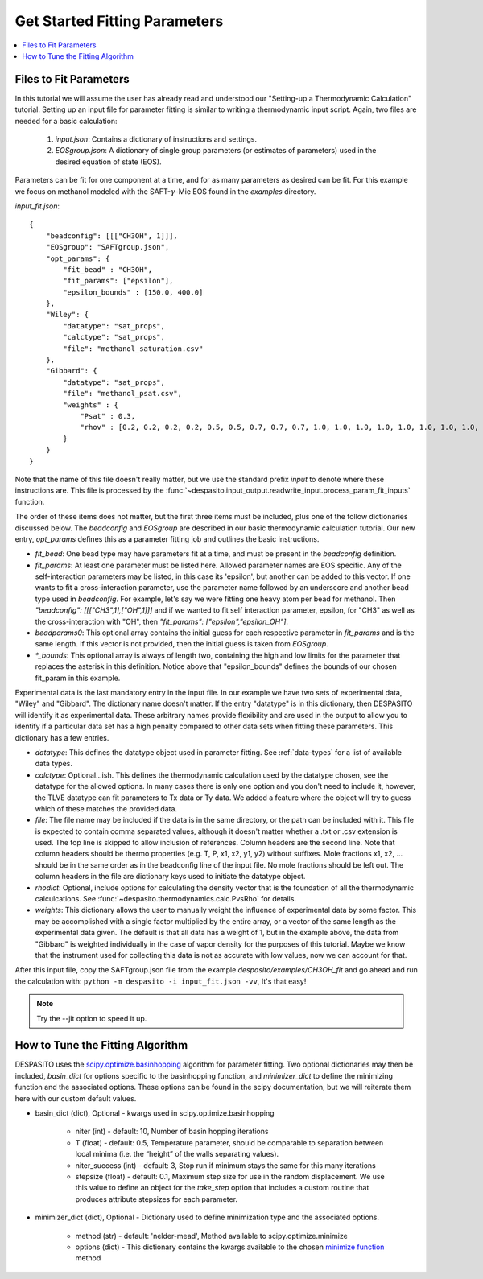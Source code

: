 
Get Started Fitting Parameters
======================================

.. contents:: :local:

Files to Fit Parameters
########################
In this tutorial we will assume the user has already read and understood our "Setting-up a Thermodynamic Calculation" tutorial. Setting up an input file for parameter fitting is similar to writing a thermodynamic input script. Again, two files are needed for a basic calculation:

 #. `input.json`: Contains a dictionary of instructions and settings.
 #. `EOSgroup.json`: A dictionary of single group parameters (or estimates of parameters) used in the desired equation of state (EOS).

Parameters can be fit for one component at a time, and for as many parameters as desired can be fit. For this example we focus on methanol modeled with the SAFT-:math:`\gamma`-Mie EOS found in the `examples` directory.

`input_fit.json`::

    {
        "beadconfig": [[["CH3OH", 1]]],
        "EOSgroup": "SAFTgroup.json",
        "opt_params": {
            "fit_bead" : "CH3OH",
            "fit_params": ["epsilon"],
            "epsilon_bounds" : [150.0, 400.0]
        },
        "Wiley": {
            "datatype": "sat_props",
            "calctype": "sat_props",
            "file": "methanol_saturation.csv"
        },
        "Gibbard": {
            "datatype": "sat_props",
            "file": "methanol_psat.csv",
            "weights" : {
                "Psat" : 0.3,
                "rhov" : [0.2, 0.2, 0.2, 0.2, 0.5, 0.5, 0.7, 0.7, 0.7, 1.0, 1.0, 1.0, 1.0, 1.0, 1.0, 1.0, 1.0, 1.0, 0.5, 0.5]
            }
        }
    }

Note that the name of this file doesn't really matter, but we use the standard prefix *input* to denote where these instructions are. This file is processed by the :func:`~despasito.input_output.readwrite_input.process_param_fit_inputs` function.

The order of these items does not matter, but the first three items must be included, plus one of the follow dictionaries discussed below. The `beadconfig` and `EOSgroup` are described in our basic thermodynamic calculation tutorial. Our new entry, `opt_params` defines this as a parameter fitting job and outlines the basic instructions.

* `fit_bead`: One bead type may have parameters fit at a time, and must be present in the `beadconfig` definition.
* `fit_params`: At least one parameter must be listed here. Allowed parameter names are EOS specific. Any of the self-interaction parameters may be listed, in this case its 'epsilon', but another can be added to this vector. If one wants to fit a cross-interaction parameter, use the parameter name followed by an underscore and another bead type used in `beadconfig`. For example, let's say we were fitting one heavy atom per bead for methanol. Then `"beadconfig": [[["CH3",1],["OH",1]]]` and if we wanted to fit self interaction parameter, epsilon, for "CH3" as well as the cross-interaction with "OH", then `"fit_params": ["epsilon","epsilon_OH"]`.
* `beadparams0`: This optional array contains the initial guess for each respective parameter in `fit_params` and is the same length. If this vector is not provided, then the initial guess is taken from `EOSgroup`.
* `*_bounds`: This optional array is always of length two, containing the high and low limits for the parameter that replaces the asterisk in this definition. Notice above that "epsilon_bounds" defines the bounds of our chosen fit_param in this example.

Experimental data is the last mandatory entry in the input file. In our example we have two sets of experimental data, "Wiley" and "Gibbard". The dictionary name doesn't matter. If the entry "datatype" is in this dictionary, then DESPASITO will identify it as experimental data. These arbitrary names provide flexibility and are used in the output to allow you to identify if a particular data set has a high penalty compared to other data sets when fitting these parameters. This dictionary has a few entries.

* `datatype`: This defines the datatype object used in parameter fitting. See :ref:`data-types` for a list of available data types.
* `calctype`: Optional...ish. This defines the thermodynamic calculation used by the datatype chosen, see the datatype for the allowed options. In many cases there is only one option and you don't need to include it, however, the TLVE datatype can fit parameters to Tx data or Ty data. We added a feature where the object will try to guess which of these matches the provided data.
* `file`: The file name may be included if the data is in the same directory, or the path can be included with it. This file is expected to contain comma separated values, although it doesn't matter whether a .txt or .csv extension is used. The top line is skipped to allow inclusion of references. Column headers are the second line. Note that column headers should be thermo properties (e.g. T, P, x1, x2, y1, y2) without suffixes. Mole fractions x1, x2, ... should be in the same order as in the beadconfig line of the input file. No mole fractions should be left out. The column headers in the file are dictionary keys used to initiate the datatype object.
* `rhodict`: Optional, include options for calculating the density vector that is the foundation of all the thermodynamic calculcations. See :func:`~despasito.thermodynamics.calc.PvsRho` for details.
* `weights`: This dictionary allows the user to manually weight the influence of experimental data by some factor. This may be accomplished with a single factor multiplied by the entire array, or a vector of the same length as the experimental data given. The default is that all data has a weight of 1, but in the example above, the data from "Gibbard" is weighted individually in the case of vapor density for the purposes of this tutorial. Maybe we know that the instrument used for collecting this data is not as accurate with low values, now we can account for that.

After this input file, copy the SAFTgroup.json file from the example `despasito/examples/CH3OH_fit` and go ahead and run the calculation with:
``python -m despasito -i input_fit.json -vv``, 
It's that easy!

.. note:: Try the --jit option to speed it up.

How to Tune the Fitting Algorithm
##################################

DESPASITO uses the `scipy.optimize.basinhopping <https://docs.scipy.org/doc/scipy/reference/generated/scipy.optimize.basinhopping.html#scipy.optimize.basinhopping>`_ algorithm for parameter fitting. Two optional dictionaries may then be included, `basin_dict` for options specific to the basinhopping function, and `minimizer_dict` to define the minimizing function and the associated options. These options can be found in the scipy documentation, but we will reiterate them here with our custom default values.

* basin_dict (dict), Optional - kwargs used in scipy.optimize.basinhopping

    - niter (int) - default: 10, Number of basin hopping iterations
    - T (float) - default: 0.5, Temperature parameter, should be comparable to separation between local minima (i.e. the “height” of the walls separating values).
    - niter_success (int) - default: 3, Stop run if minimum stays the same for this many iterations
    - stepsize (float) - default: 0.1, Maximum step size for use in the random displacement. We use this value to define an object for the `take_step` option that includes a custom routine that produces attribute stepsizes for each parameter.

* minimizer_dict (dict), Optional - Dictionary used to define minimization type and the associated options.

    - method (str) - default: 'nelder-mead', Method available to scipy.optimize.minimize
    - options (dict) - This dictionary contains the kwargs available to the chosen `minimize function <https://docs.scipy.org/doc/scipy/reference/generated/scipy.optimize.minimize.html#scipy.optimize.minimize>`_ method 


